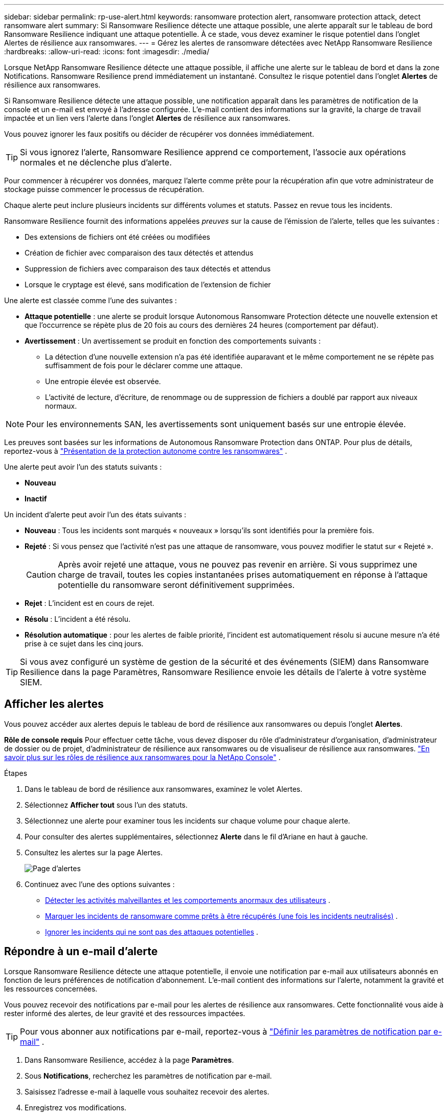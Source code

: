 ---
sidebar: sidebar 
permalink: rp-use-alert.html 
keywords: ransomware protection alert, ransomware protection attack, detect ransomware alert 
summary: Si Ransomware Resilience détecte une attaque possible, une alerte apparaît sur le tableau de bord Ransomware Resilience indiquant une attaque potentielle. À ce stade, vous devez examiner le risque potentiel dans l’onglet Alertes de résilience aux ransomwares. 
---
= Gérez les alertes de ransomware détectées avec NetApp Ransomware Resilience
:hardbreaks:
:allow-uri-read: 
:icons: font
:imagesdir: ./media/


[role="lead"]
Lorsque NetApp Ransomware Resilience détecte une attaque possible, il affiche une alerte sur le tableau de bord et dans la zone Notifications.  Ransomware Resilience prend immédiatement un instantané.  Consultez le risque potentiel dans l’onglet *Alertes* de résilience aux ransomwares.

Si Ransomware Resilience détecte une attaque possible, une notification apparaît dans les paramètres de notification de la console et un e-mail est envoyé à l'adresse configurée. L'e-mail contient des informations sur la gravité, la charge de travail impactée et un lien vers l'alerte dans l'onglet *Alertes* de résilience aux ransomwares.

Vous pouvez ignorer les faux positifs ou décider de récupérer vos données immédiatement.


TIP: Si vous ignorez l'alerte, Ransomware Resilience apprend ce comportement, l'associe aux opérations normales et ne déclenche plus d'alerte.

Pour commencer à récupérer vos données, marquez l’alerte comme prête pour la récupération afin que votre administrateur de stockage puisse commencer le processus de récupération.

Chaque alerte peut inclure plusieurs incidents sur différents volumes et statuts.  Passez en revue tous les incidents.

Ransomware Resilience fournit des informations appelées _preuves_ sur la cause de l'émission de l'alerte, telles que les suivantes :

* Des extensions de fichiers ont été créées ou modifiées
* Création de fichier avec comparaison des taux détectés et attendus
* Suppression de fichiers avec comparaison des taux détectés et attendus
* Lorsque le cryptage est élevé, sans modification de l'extension de fichier


Une alerte est classée comme l’une des suivantes :

* *Attaque potentielle* : une alerte se produit lorsque Autonomous Ransomware Protection détecte une nouvelle extension et que l'occurrence se répète plus de 20 fois au cours des dernières 24 heures (comportement par défaut).
* *Avertissement* : Un avertissement se produit en fonction des comportements suivants :
+
** La détection d’une nouvelle extension n’a pas été identifiée auparavant et le même comportement ne se répète pas suffisamment de fois pour le déclarer comme une attaque.
** Une entropie élevée est observée.
** L'activité de lecture, d'écriture, de renommage ou de suppression de fichiers a doublé par rapport aux niveaux normaux.





NOTE: Pour les environnements SAN, les avertissements sont uniquement basés sur une entropie élevée.

Les preuves sont basées sur les informations de Autonomous Ransomware Protection dans ONTAP. Pour plus de détails, reportez-vous à https://docs.netapp.com/us-en/ontap/anti-ransomware/index.html["Présentation de la protection autonome contre les ransomwares"^] .

Une alerte peut avoir l’un des statuts suivants :

* *Nouveau*
* *Inactif*


Un incident d’alerte peut avoir l’un des états suivants :

* *Nouveau* : Tous les incidents sont marqués « nouveaux » lorsqu'ils sont identifiés pour la première fois.
* *Rejeté* : Si vous pensez que l'activité n'est pas une attaque de ransomware, vous pouvez modifier le statut sur « Rejeté ».
+

CAUTION: Après avoir rejeté une attaque, vous ne pouvez pas revenir en arrière.  Si vous supprimez une charge de travail, toutes les copies instantanées prises automatiquement en réponse à l’attaque potentielle du ransomware seront définitivement supprimées.

* *Rejet* : L'incident est en cours de rejet.
* *Résolu* : L'incident a été résolu.
* *Résolution automatique* : pour les alertes de faible priorité, l'incident est automatiquement résolu si aucune mesure n'a été prise à ce sujet dans les cinq jours.



TIP: Si vous avez configuré un système de gestion de la sécurité et des événements (SIEM) dans Ransomware Resilience dans la page Paramètres, Ransomware Resilience envoie les détails de l'alerte à votre système SIEM.



== Afficher les alertes

Vous pouvez accéder aux alertes depuis le tableau de bord de résilience aux ransomwares ou depuis l'onglet *Alertes*.

*Rôle de console requis* Pour effectuer cette tâche, vous devez disposer du rôle d'administrateur d'organisation, d'administrateur de dossier ou de projet, d'administrateur de résilience aux ransomwares ou de visualiseur de résilience aux ransomwares. link:https://docs.netapp.com/us-en/console-setup-admin/reference-iam-ransomware-roles.html["En savoir plus sur les rôles de résilience aux ransomwares pour la NetApp Console"^] .

.Étapes
. Dans le tableau de bord de résilience aux ransomwares, examinez le volet Alertes.
. Sélectionnez *Afficher tout* sous l’un des statuts.
. Sélectionnez une alerte pour examiner tous les incidents sur chaque volume pour chaque alerte.
. Pour consulter des alertes supplémentaires, sélectionnez *Alerte* dans le fil d'Ariane en haut à gauche.
. Consultez les alertes sur la page Alertes.
+
image:screen-alerts.png["Page d'alertes"]

. Continuez avec l’une des options suivantes :
+
** <<Détecter les activités malveillantes et les comportements anormaux des utilisateurs>> .
** <<Marquer les incidents de ransomware comme prêts à être récupérés (une fois les incidents neutralisés)>> .
** <<Ignorer les incidents qui ne sont pas des attaques potentielles>> .






== Répondre à un e-mail d'alerte

Lorsque Ransomware Resilience détecte une attaque potentielle, il envoie une notification par e-mail aux utilisateurs abonnés en fonction de leurs préférences de notification d'abonnement.  L'e-mail contient des informations sur l'alerte, notamment la gravité et les ressources concernées.

Vous pouvez recevoir des notifications par e-mail pour les alertes de résilience aux ransomwares.  Cette fonctionnalité vous aide à rester informé des alertes, de leur gravité et des ressources impactées.


TIP: Pour vous abonner aux notifications par e-mail, reportez-vous à https://docs.netapp.com/us-en/console-setup-admin/task-monitor-cm-operations.html#set-email-notification-settings["Définir les paramètres de notification par e-mail"^] .

. Dans Ransomware Resilience, accédez à la page *Paramètres*.
. Sous *Notifications*, recherchez les paramètres de notification par e-mail.
. Saisissez l'adresse e-mail à laquelle vous souhaitez recevoir des alertes.
. Enregistrez vos modifications.


Vous recevrez désormais des notifications par e-mail lorsque de nouvelles alertes seront générées.

*Rôle de console requis* Pour effectuer cette tâche, vous devez disposer du rôle d'administrateur d'organisation, d'administrateur de dossier ou de projet, d'administrateur de résilience aux ransomwares ou de visualiseur de résilience aux ransomwares. link:https://docs.netapp.com/us-en/console-setup-admin/reference-iam-ransomware-roles.html["En savoir plus sur les rôles de résilience aux ransomwares pour la NetApp Console"^] .

.Étapes
. Afficher l'e-mail.
. Dans l'e-mail, sélectionnez *Afficher l'alerte* et connectez-vous à Ransomware Resilience.
+
La page Alertes apparaît.

. Passez en revue tous les incidents sur chaque volume pour chaque alerte.
. Pour consulter des alertes supplémentaires, cliquez sur *Alerte* dans le fil d'Ariane en haut à gauche.
. Continuez avec l’une des options suivantes :
+
** <<Détecter les activités malveillantes et les comportements anormaux des utilisateurs>> .
** <<Marquer les incidents de ransomware comme prêts à être récupérés (une fois les incidents neutralisés)>> .
** <<Ignorer les incidents qui ne sont pas des attaques potentielles>> .






== Détecter les activités malveillantes et les comportements anormaux des utilisateurs

En consultant l’onglet Alertes, vous pouvez identifier s’il s’agit d’une activité malveillante ou d’un comportement anormal de l’utilisateur.

Vous devez avoir configuré un agent d’activité utilisateur et activé une politique de protection avec détection du comportement utilisateur pour afficher la détection au niveau utilisateur. Lorsque la détection du comportement de l'utilisateur est activée, la colonne *Utilisateur suspect* apparaît dans le tableau de bord Alertes ; elle ne s'affiche pas lorsque la détection du comportement de l'utilisateur n'est pas activée. Pour activer la détection des utilisateurs suspects, voirlink:suspicious-user-activity.html["Activité utilisateur suspecte"] .


NOTE: Si vous utilisez NetApp Data Infrastructure Insights (DII) Workload Security, il est recommandé d'utiliser les mêmes agents Workload Security pour Ransomware Resilience. Vous n'avez pas besoin de déployer des agents Workload Security distincts pour Ransomware Resilience. Cependant, l'utilisation des mêmes agents Workload Security nécessite une relation de couplage entre l'organisation de la console Ransomware Resilience et le locataire DII Storage Workload Security. Contactez votre représentant de compte pour activer ce couplage.



=== Afficher les activités malveillantes

Lorsque la protection autonome contre les ransomwares déclenche une alerte dans Ransomware Resilience, vous pouvez afficher les détails suivants :

* Entropie des données entrantes
* Taux de création attendu de nouveaux fichiers par rapport au taux détecté
* Taux de suppression de fichiers attendu par rapport au taux détecté
* Taux de renommage attendu des fichiers par rapport au taux détecté
* Fichiers et répertoires impactés



NOTE: Ces détails sont visibles pour les charges de travail NAS.  Pour les environnements SAN, seules les données d'entropie sont disponibles.

.Étapes
. Dans le menu Résilience aux ransomwares, sélectionnez *Alertes*.
. Sélectionnez une alerte.
. Passez en revue les incidents dans l’alerte.
+
image:screen-alerts-incidents3.png["Page d'alerte des incidents"]

. Sélectionnez un incident pour consulter les détails de l’incident.




=== Afficher le comportement anormal des utilisateurs

Si vous avez configuré la détection des utilisateurs suspects pour afficher le comportement anormal des utilisateurs, vous pouvez afficher les données au niveau de l'utilisateur et bloquer des utilisateurs spécifiques. Pour activer les paramètres utilisateur suspects, voirlink:rp-use-settings.html["Configurer les paramètres de résilience aux ransomwares"] .

.Étapes
. Dans le menu Résilience aux ransomwares, sélectionnez *Alertes*.
. Sélectionnez une alerte.
. Passez en revue les incidents dans l’alerte.
. Pour empêcher un utilisateur suspect d'accéder à votre environnement surveillé par la console, sélectionnez *Bloquer* sous le nom de l'utilisateur.




== Marquer les incidents de ransomware comme prêts à être récupérés (une fois les incidents neutralisés)

Après avoir arrêté l’attaque, informez votre administrateur de stockage que les données sont prêtes afin qu’il puisse démarrer la récupération.

*Rôle de console requis* Pour effectuer cette tâche, vous devez disposer du rôle d'administrateur d'organisation, d'administrateur de dossier ou de projet ou d'administrateur de résilience aux ransomwares. link:https://docs.netapp.com/us-en/console-setup-admin/reference-iam-ransomware-roles.html["En savoir plus sur les rôles de résilience aux ransomwares pour la NetApp Console"^] .

.Étapes
. Dans le menu Résilience aux ransomwares, sélectionnez *Alertes*.
+
image:screen-alerts.png["Page d'alertes"]

. Dans la page Alertes, sélectionnez l’alerte.
. Passez en revue les incidents dans l’alerte.
+
image:screen-alerts-incidents3.png["Page d'alerte des incidents"]

. Si vous déterminez que les incidents sont prêts à être récupérés, sélectionnez *Marquer comme restauration nécessaire*.
. Confirmez l'action et sélectionnez *Marquer comme restauration nécessaire*.
. Pour lancer la récupération de la charge de travail, sélectionnez *Récupérer* la charge de travail dans le message ou sélectionnez l'onglet *Récupération*.


.Résultat
Une fois l’alerte marquée pour restauration, elle passe de l’onglet Alertes à l’onglet Récupération.



== Ignorer les incidents qui ne sont pas des attaques potentielles

Après avoir examiné les incidents, vous devez déterminer si les incidents constituent des attaques potentielles. S’il ne s’agit pas de menaces réelles, elles peuvent être écartées.

Vous pouvez ignorer les faux positifs ou décider de récupérer vos données immédiatement.  Si vous ignorez l'alerte, Ransomware Resilience apprend ce comportement, l'associe aux opérations normales et ne déclenche plus d'alerte sur un tel comportement.

Si vous supprimez une charge de travail, toutes les copies instantanées prises automatiquement en réponse à une attaque potentielle de ransomware sont définitivement supprimées.


CAUTION: Si vous ignorez une alerte, vous ne pouvez pas modifier ce statut en un autre statut et vous ne pouvez pas annuler cette modification.

*Rôle de console requis* Pour effectuer cette tâche, vous devez disposer du rôle d'administrateur d'organisation, d'administrateur de dossier ou de projet ou d'administrateur de résilience aux ransomwares. link:https://docs.netapp.com/us-en/console-setup-admin/reference-iam-ransomware-roles.html["En savoir plus sur les rôles de résilience aux ransomwares pour la NetApp Console"^] .

.Étapes
. Dans le menu Résilience aux ransomwares, sélectionnez *Alertes*.
+
image:screen-alerts.png["Page d'alertes"]

. Dans la page Alertes, sélectionnez l’alerte.
+
image:screen-alerts-incidents3.png["Page d'alerte des incidents"]

. Sélectionnez un ou plusieurs incidents.  Ou sélectionnez tous les incidents en sélectionnant la case ID d’incident en haut à gauche du tableau.
. Si vous déterminez que l’incident ne constitue pas une menace, considérez-le comme un faux positif :
+
** Sélectionnez l'incident.
** Sélectionnez le bouton *Modifier le statut* au-dessus du tableau.
+
image:screen-alerts-status-edit.png["Page de modification du statut d'alerte"]



. Dans la boîte Modifier le statut, sélectionnez le statut *« Rejeté »*.
+
Des informations supplémentaires sur la charge de travail et sur le fait que les copies instantanées sont supprimées s'affichent.

. Sélectionnez *Enregistrer*.
+
Le statut de l’incident ou des incidents passe à « Ignoré ».





== Afficher la liste des fichiers concernés

Avant de restaurer une charge de travail d’application au niveau du fichier, vous pouvez afficher une liste des fichiers impactés.  Vous pouvez accéder à la page Alertes pour télécharger une liste des fichiers impactés.  Utilisez ensuite la page de récupération pour télécharger la liste et choisir les fichiers à restaurer.

*Rôle de console requis* Pour effectuer cette tâche, vous devez disposer du rôle d'administrateur d'organisation, d'administrateur de dossier ou de projet ou d'administrateur de résilience aux ransomwares. link:https://docs.netapp.com/us-en/console-setup-admin/reference-iam-ransomware-roles.html["En savoir plus sur les rôles de résilience aux ransomwares pour la NetApp Console"^] .

.Étapes
Utilisez la page Alertes pour récupérer la liste des fichiers impactés.


TIP: Si un volume comporte plusieurs alertes, vous devrez peut-être télécharger la liste CSV des fichiers concernés pour chaque alerte.

. Dans le menu Résilience aux ransomwares, sélectionnez *Alertes*.
. Sur la page Alertes, triez les résultats par charge de travail pour afficher les alertes pour la charge de travail d’application que vous souhaitez restaurer.
. Dans la liste des alertes pour cette charge de travail, sélectionnez une alerte.
. Pour cette alerte, sélectionnez un seul incident.
+
image:screen-alerts-incidents-impacted-files.png["liste des fichiers impactés par une alerte spécifique"]

. Pour cet incident, sélectionnez l'icône de téléchargement et téléchargez la liste des fichiers impactés au format CSV.

